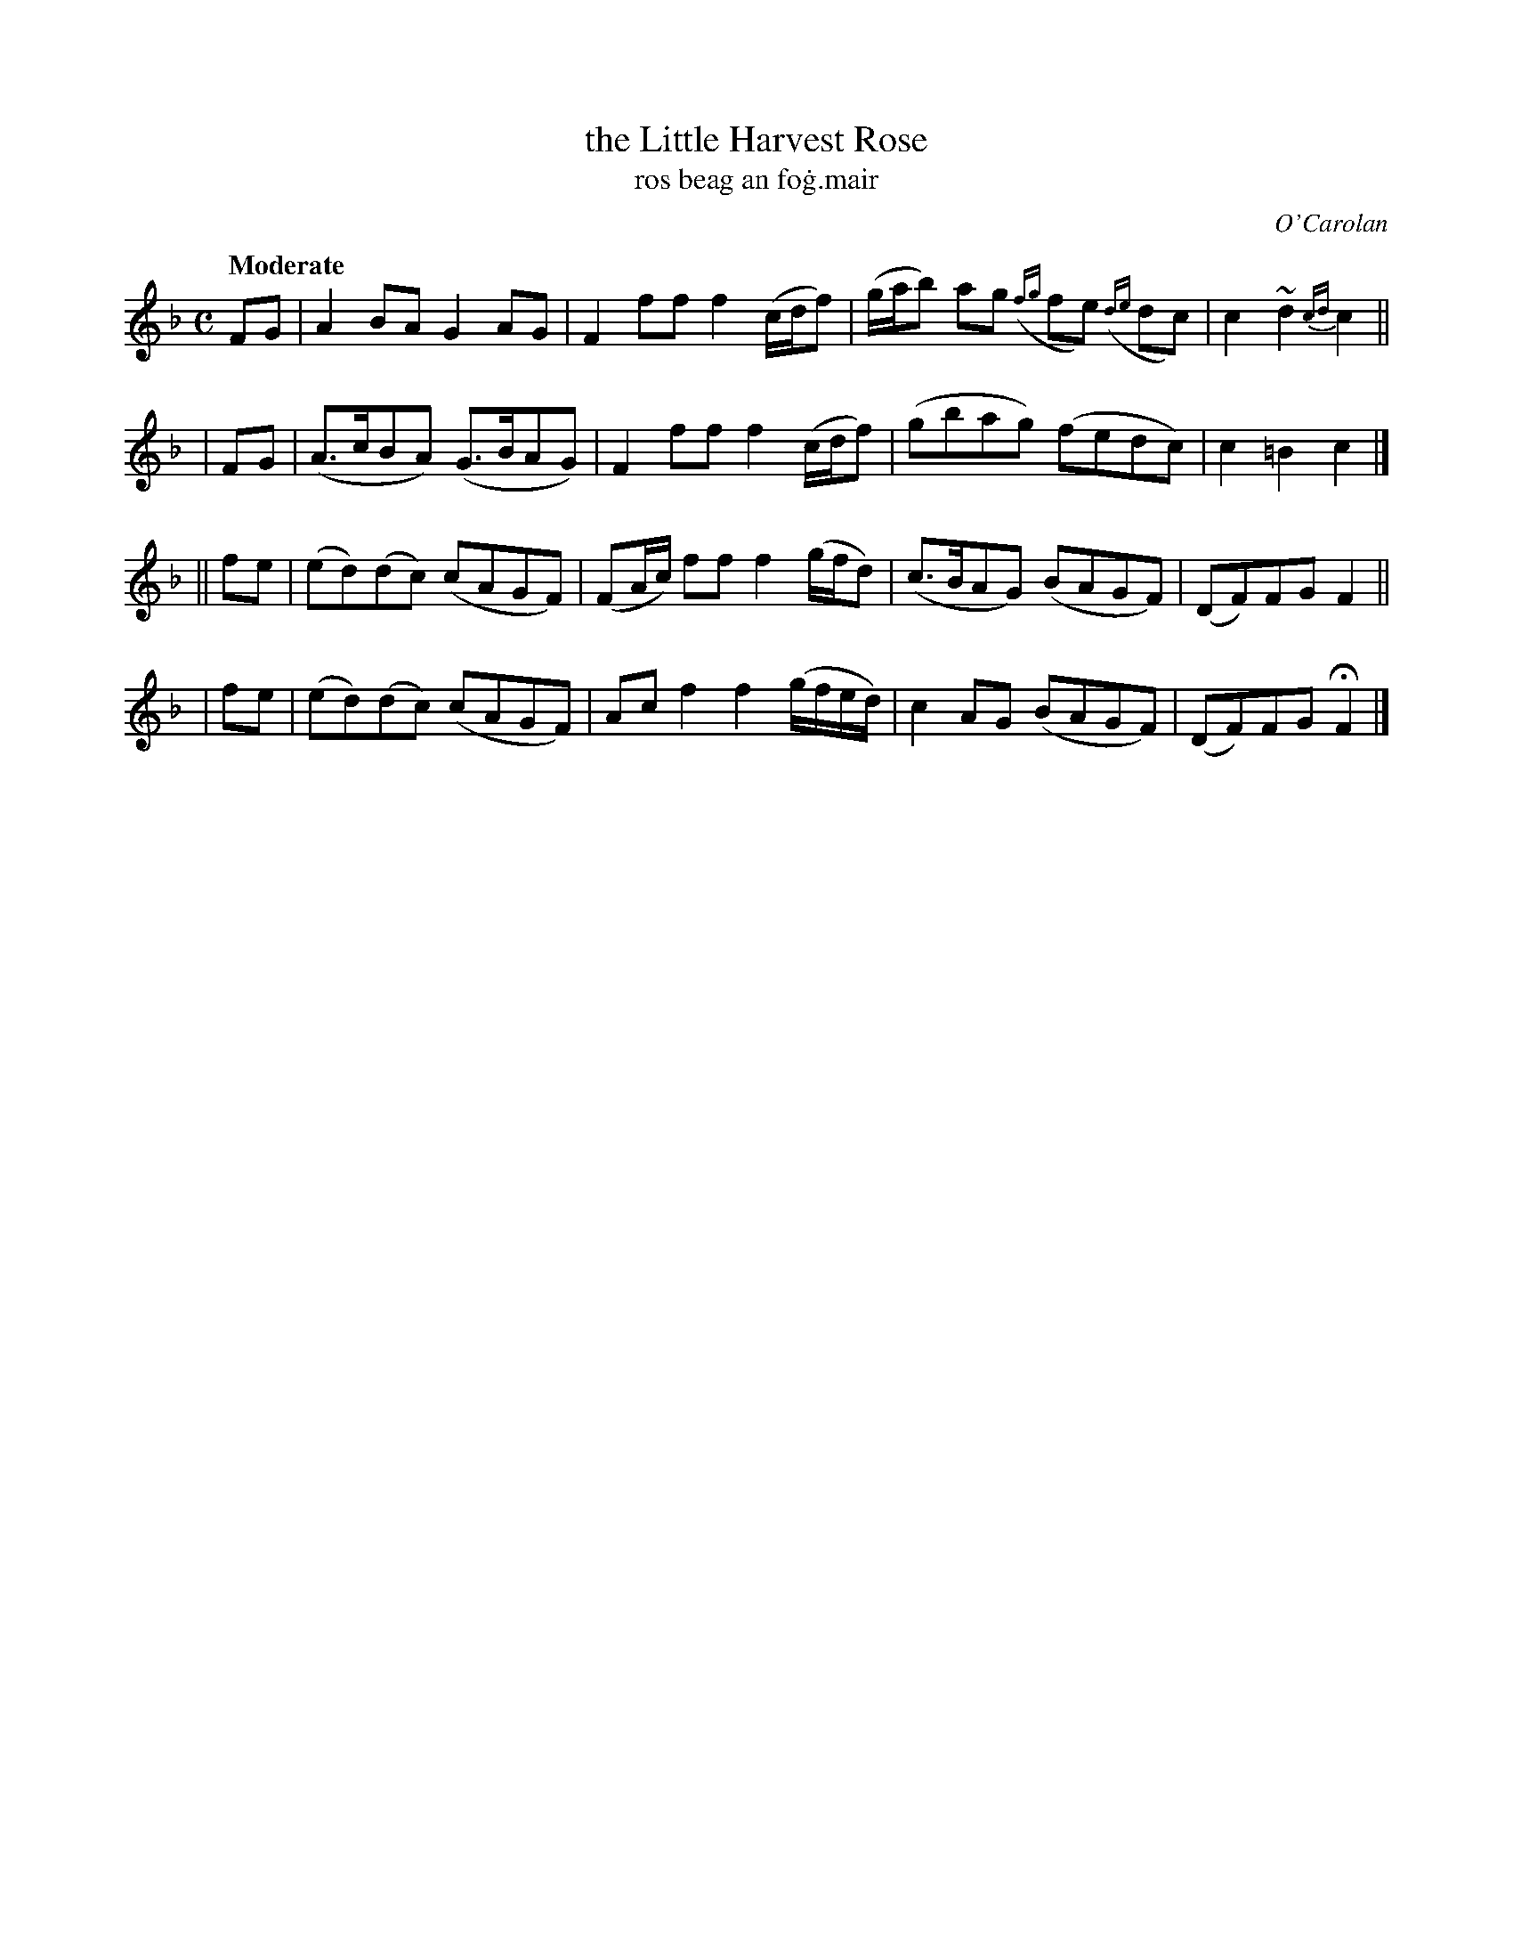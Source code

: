 X: 646
T: the Little Harvest Rose
T: ros beag an fo\.g\.mair
R: march
%S: s:4 b:16(4+4+4+4)
C: O'Carolan
B: O'Neill's 1850 #646
Z: 1997 by John Chambers <jc@trillian.mit.edu>
Q: "Moderate"
M: C
L: 1/8
K: F
   FG | A2BA G2AG | F2ff f2(c/d/f) | (g/a/b) ag ({fg}fe) ({de}dc) | c2~d2 {cd}c2 ||
|  FG | (A>cBA) (G>BAG) | F2ff f2(c/d/f) | (gbag) (fedc) | c2=B2 c2 |]
|| fe | (ed)(dc) (cAGF) | (FA/c/) ff f2(g/f/d) | (c>BAG) (BAGF) | (DF)FG F2 ||
|  fe | (ed)(dc) (cAGF) | Acf2 f2(g/f/e/d/) | c2AG (BAGF) | (DF)FG HF2 |]
